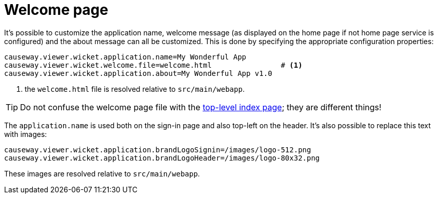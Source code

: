 [[welcome-page]]
= Welcome page

:Notice: Licensed to the Apache Software Foundation (ASF) under one or more contributor license agreements. See the NOTICE file distributed with this work for additional information regarding copyright ownership. The ASF licenses this file to you under the Apache License, Version 2.0 (the "License"); you may not use this file except in compliance with the License. You may obtain a copy of the License at. http://www.apache.org/licenses/LICENSE-2.0 . Unless required by applicable law or agreed to in writing, software distributed under the License is distributed on an "AS IS" BASIS, WITHOUT WARRANTIES OR  CONDITIONS OF ANY KIND, either express or implied. See the License for the specific language governing permissions and limitations under the License.



It's possible to customize the application name, welcome message (as displayed on the home page if not home page service is configured) and the about message can all be customized.
This is done by specifying the appropriate configuration properties:

[source,properties]
----
causeway.viewer.wicket.application.name=My Wonderful App
causeway.viewer.wicket.welcome.file=welcome.html                # <1>
causeway.viewer.wicket.application.about=My Wonderful App v1.0
----
<1> the `welcome.html` file is resolved relative to `src/main/webapp`.

[TIP]
====
Do not confuse the welcome page file with the xref:vw:ROOT:customisation.adoc#top-level-index-page[top-level index page]; they are different things!
====


The `application.name` is used both on the sign-in page and also top-left on the header.
It's also possible to replace this text with images:


[source,properties]
----
causeway.viewer.wicket.application.brandLogoSignin=/images/logo-512.png
causeway.viewer.wicket.application.brandLogoHeader=/images/logo-80x32.png
----

These images are resolved relative to `src/main/webapp`.

